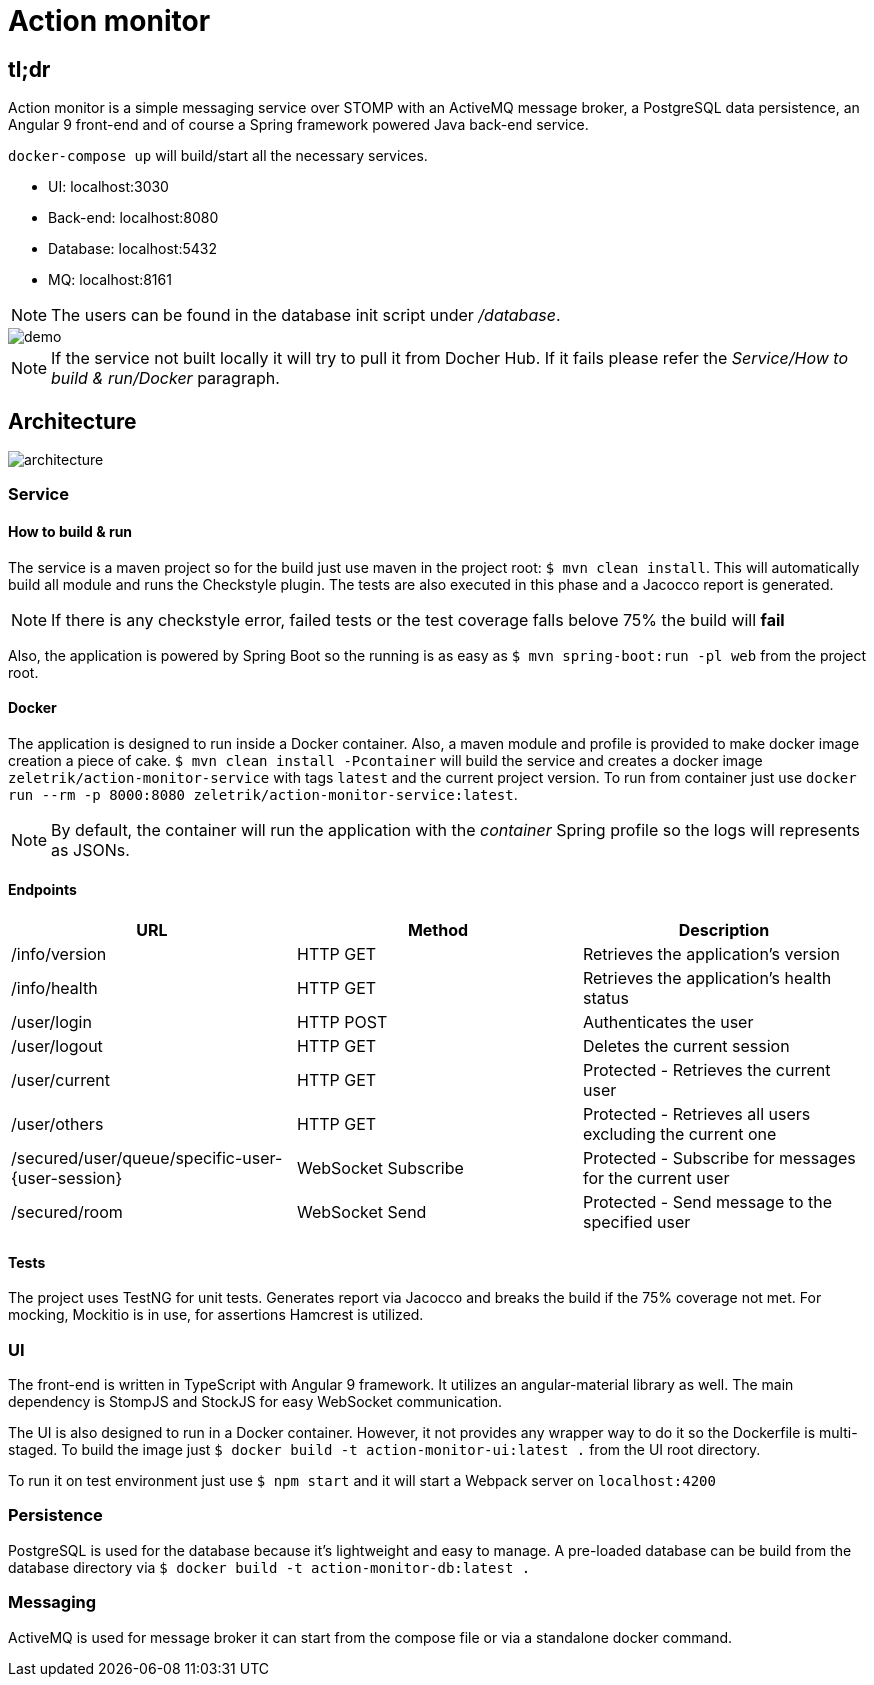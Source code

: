 = Action monitor 

## tl;dr

Action monitor is a simple messaging service over STOMP with an ActiveMQ message broker, a PostgreSQL data persistence, an Angular 9 front-end and of course a Spring framework powered Java back-end service.

`docker-compose up` will build/start all the necessary services.

- UI: localhost:3030
- Back-end: localhost:8080
- Database: localhost:5432
- MQ: localhost:8161

NOTE: The users can be found in the database init script under _/database_.

image::action-monitor.gif[demo]

NOTE: If the service not built locally it will try to pull it from Docher Hub. If it fails please refer the _Service/How to build & run/Docker_ paragraph.

## Architecture

image::action-monitor-arch.png[architecture]


### Service

#### How to build & run

The service is a maven project so for the build just use maven in the project root: `$ mvn clean install`. This will automatically build all module and runs the Checkstyle plugin. The tests are also executed in this phase and a Jacocco report is generated.

NOTE: If there is any checkstyle error, failed tests or the test coverage falls belove 75% the build will *fail*

Also, the application is powered by Spring Boot so the running is as easy as `$ mvn spring-boot:run -pl web` from the project root.

#### Docker

The application is designed to run inside a Docker container. Also, a maven module and profile is provided to make docker image creation a piece of cake.
`$ mvn clean install -Pcontainer` will build the service and creates a docker image `zeletrik/action-monitor-service` with tags `latest` and the current project version.
To run from container just use `docker run --rm -p 8000:8080 zeletrik/action-monitor-service:latest`.

NOTE: By default, the container will run the application with the _container_ Spring profile so the logs will represents as JSONs.

#### Endpoints

|===
|URL | Method | Description

|/info/version
|HTTP GET
|Retrieves the application's version

|/info/health
|HTTP GET
|Retrieves the application's health status

|/user/login
|HTTP POST
|Authenticates the user

|/user/logout
|HTTP GET
|Deletes the current session

|/user/current
|HTTP GET
|Protected - Retrieves the current user

|/user/others
|HTTP GET
|Protected - Retrieves all users excluding the current one

|/secured/user/queue/specific-user-{user-session}
|WebSocket Subscribe
|Protected - Subscribe for messages for the current user

|/secured/room
|WebSocket Send
|Protected - Send message to the specified user
|===

#### Tests

The project uses TestNG for unit tests. Generates report via Jacocco and breaks the build if the 75% coverage not met. For mocking, Mockitio is in use, for assertions Hamcrest is utilized.

### UI

The front-end is written in TypeScript with Angular 9 framework. It utilizes an angular-material library as well. The main dependency is StompJS and StockJS for easy WebSocket communication.

The UI is also designed to run in a Docker container. However, it not provides any wrapper way to do it so the Dockerfile is multi-staged. To build the image just `$ docker build -t action-monitor-ui:latest .` from the UI root directory.

To run it on test environment just use `$ npm start` and it will start a Webpack server on `localhost:4200`

### Persistence

PostgreSQL is used for the database because it's lightweight and easy to manage. A pre-loaded database can be build from the database directory via `$ docker build -t action-monitor-db:latest .`

### Messaging

ActiveMQ is used for message broker it can start from the compose file or via a standalone docker command.